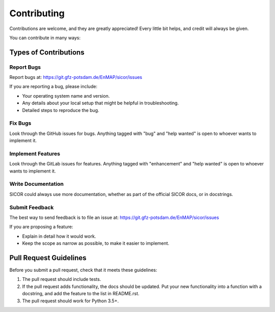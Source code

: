 .. highlight:: shell

============
Contributing
============

Contributions are welcome, and they are greatly appreciated! Every
little bit helps, and credit will always be given.

You can contribute in many ways:

Types of Contributions
----------------------

Report Bugs
~~~~~~~~~~~

Report bugs at: https://git.gfz-potsdam.de/EnMAP/sicor/issues

If you are reporting a bug, please include:

* Your operating system name and version.
* Any details about your local setup that might be helpful in troubleshooting.
* Detailed steps to reproduce the bug.

Fix Bugs
~~~~~~~~

Look through the GitHub issues for bugs. Anything tagged with "bug"
and "help wanted" is open to whoever wants to implement it.

Implement Features
~~~~~~~~~~~~~~~~~~

Look through the GitLab issues for features. Anything tagged with "enhancement"
and "help wanted" is open to whoever wants to implement it.

Write Documentation
~~~~~~~~~~~~~~~~~~~

SICOR could always use more documentation, whether as part of the
official SICOR docs, or in docstrings.

Submit Feedback
~~~~~~~~~~~~~~~

The best way to send feedback is to file an issue at: https://git.gfz-potsdam.de/EnMAP/sicor/issues

If you are proposing a feature:

* Explain in detail how it would work.
* Keep the scope as narrow as possible, to make it easier to implement.


Pull Request Guidelines
-----------------------

Before you submit a pull request, check that it meets these guidelines:

1. The pull request should include tests.
2. If the pull request adds functionality, the docs should be updated. Put
   your new functionality into a function with a docstring, and add the
   feature to the list in README.rst.
3. The pull request should work for Python 3.5+.
